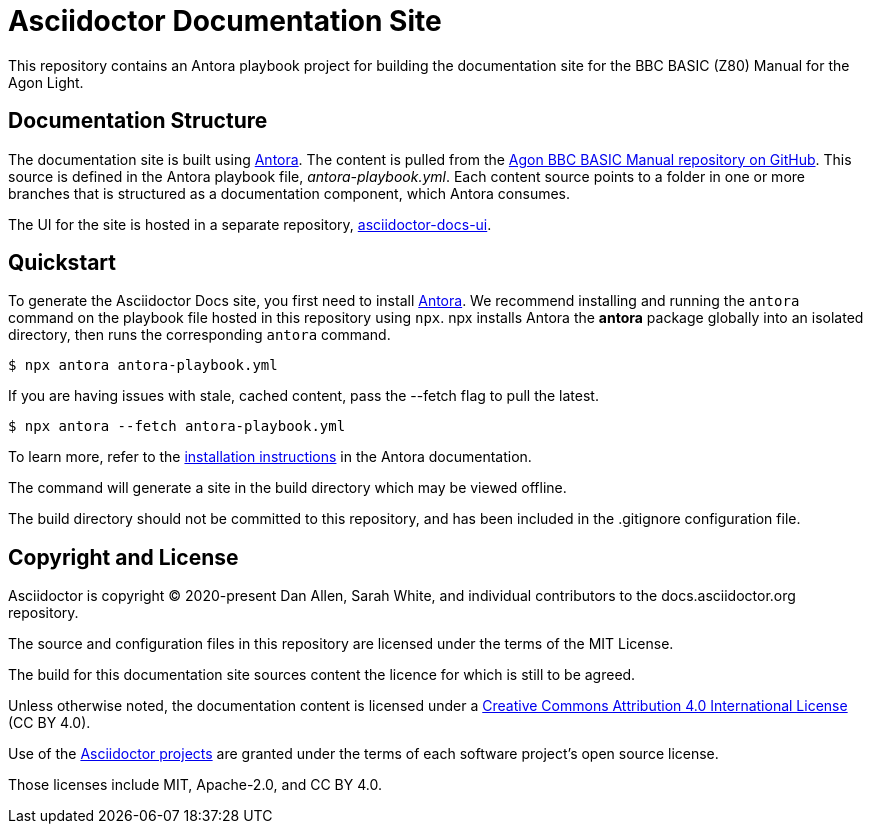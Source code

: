 = Asciidoctor Documentation Site
// Settings:
:hide-uri-scheme:
// Project URIs:
:url-project: https://asciidoctor.org
:url-site: https://docs.asciidoctor.org
:url-org: https://github.com/asciidoctor
:url-docs-ui: https://github.com/asciidoctor/asciidoctor-docs-ui
// External URIs:
:url-antora: https://antora.org
:url-antora-install: https://docs.antora.org/antora/latest/install/install-antora/
:url-letsencrypt: https://letsencrypt.org
:url-netlify: https://www.netlify.com
:url-netlify-deploys: https://app.netlify.com/sites/asciidoctor-docs/deploys

This repository contains an Antora playbook project for building the documentation site for the BBC BASIC (Z80) Manual for the Agon Light.

== Documentation Structure

The documentation site is built using {url-antora}[Antora].
The content is pulled from the https://github.com/oldpatientsea/agon-bbc-basic-manual[Agon BBC BASIC Manual repository on GitHub].  
This source is defined in the Antora playbook file, [.path]_antora-playbook.yml_.
Each content source points to a folder in one or more branches that is structured as a documentation component, which Antora consumes.

The UI for the site is hosted in a separate repository, {url-docs-ui}[asciidoctor-docs-ui].

== Quickstart

To generate the Asciidoctor Docs site, you first need to install {url-antora}[Antora].
We recommend installing and running the `antora` command on the playbook file hosted in this repository using `npx`.
npx installs Antora the *antora* package globally into an isolated directory, then runs the corresponding `antora` command.

 $ npx antora antora-playbook.yml

If you are having issues with stale, cached content, pass the --fetch flag to pull the latest.

 $ npx antora --fetch antora-playbook.yml

To learn more, refer to the {url-antora-install}[installation instructions] in the Antora documentation.

The command will generate a site in the build directory which may be viewed offline.

The build directory should not be committed to this repository, and has been included in the .gitignore configuration file.

== Copyright and License

Asciidoctor is copyright (C) 2020-present Dan Allen, Sarah White, and individual contributors to the docs.asciidoctor.org repository.

The source and configuration files in this repository are licensed under the terms of the MIT License.

The build for this documentation site sources content the licence for which is still to be agreed.

Unless otherwise noted, the documentation content is licensed under a https://creativecommons.org/licenses/by/4.0/[Creative Commons Attribution 4.0 International License] (CC BY 4.0).

Use of the {url-org}[Asciidoctor projects] are granted under the terms of each software project's open source license.

Those licenses include MIT, Apache-2.0, and CC BY 4.0.

